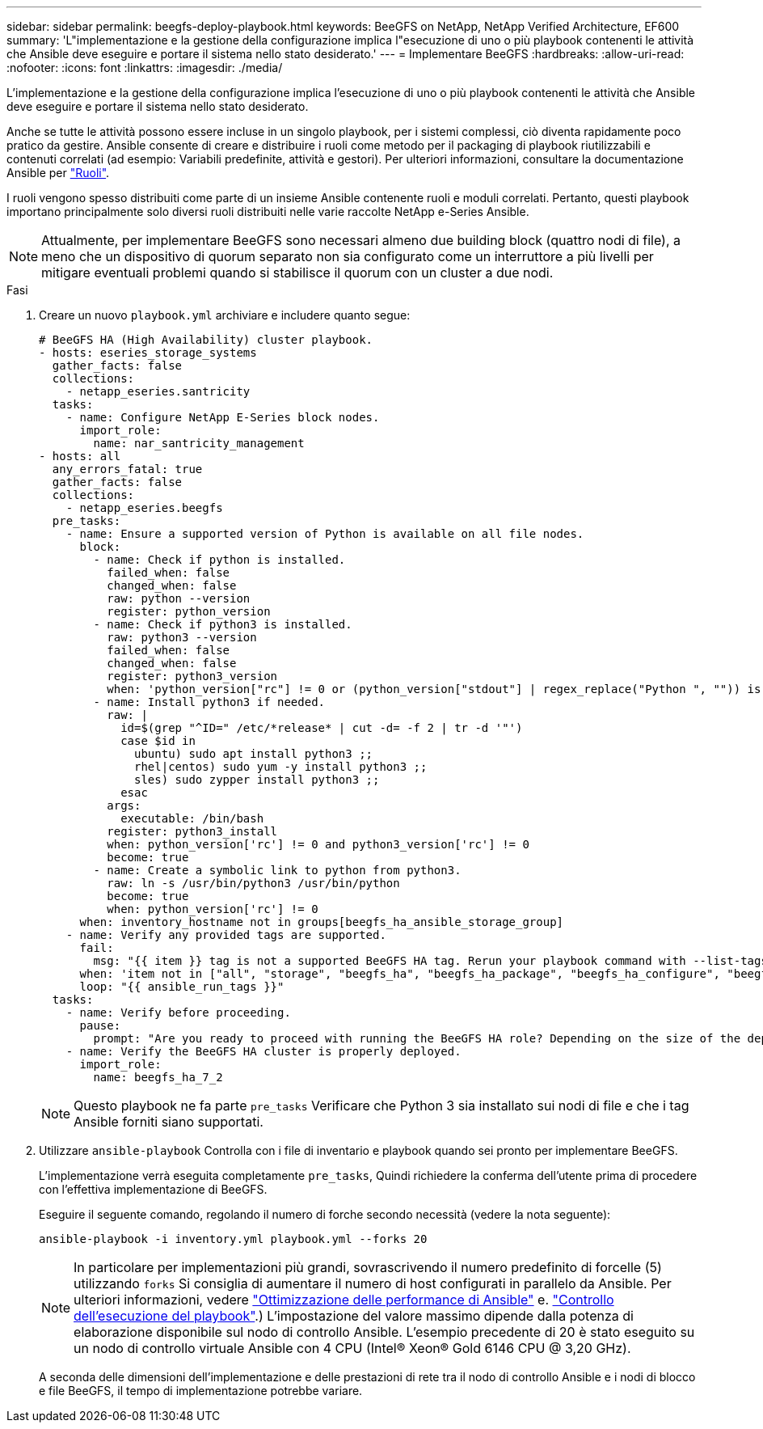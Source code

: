 ---
sidebar: sidebar 
permalink: beegfs-deploy-playbook.html 
keywords: BeeGFS on NetApp, NetApp Verified Architecture, EF600 
summary: 'L"implementazione e la gestione della configurazione implica l"esecuzione di uno o più playbook contenenti le attività che Ansible deve eseguire e portare il sistema nello stato desiderato.' 
---
= Implementare BeeGFS
:hardbreaks:
:allow-uri-read: 
:nofooter: 
:icons: font
:linkattrs: 
:imagesdir: ./media/


[role="lead"]
L'implementazione e la gestione della configurazione implica l'esecuzione di uno o più playbook contenenti le attività che Ansible deve eseguire e portare il sistema nello stato desiderato.

Anche se tutte le attività possono essere incluse in un singolo playbook, per i sistemi complessi, ciò diventa rapidamente poco pratico da gestire. Ansible consente di creare e distribuire i ruoli come metodo per il packaging di playbook riutilizzabili e contenuti correlati (ad esempio: Variabili predefinite, attività e gestori). Per ulteriori informazioni, consultare la documentazione Ansible per https://docs.ansible.com/ansible/latest/user_guide/playbooks_reuse_roles.html["Ruoli"^].

I ruoli vengono spesso distribuiti come parte di un insieme Ansible contenente ruoli e moduli correlati. Pertanto, questi playbook importano principalmente solo diversi ruoli distribuiti nelle varie raccolte NetApp e-Series Ansible.


NOTE: Attualmente, per implementare BeeGFS sono necessari almeno due building block (quattro nodi di file), a meno che un dispositivo di quorum separato non sia configurato come un interruttore a più livelli per mitigare eventuali problemi quando si stabilisce il quorum con un cluster a due nodi.

.Fasi
. Creare un nuovo `playbook.yml` archiviare e includere quanto segue:
+
....
# BeeGFS HA (High Availability) cluster playbook.
- hosts: eseries_storage_systems
  gather_facts: false
  collections:
    - netapp_eseries.santricity
  tasks:
    - name: Configure NetApp E-Series block nodes.
      import_role:
        name: nar_santricity_management
- hosts: all
  any_errors_fatal: true
  gather_facts: false
  collections:
    - netapp_eseries.beegfs
  pre_tasks:
    - name: Ensure a supported version of Python is available on all file nodes.
      block:
        - name: Check if python is installed.
          failed_when: false
          changed_when: false
          raw: python --version
          register: python_version
        - name: Check if python3 is installed.
          raw: python3 --version
          failed_when: false
          changed_when: false
          register: python3_version
          when: 'python_version["rc"] != 0 or (python_version["stdout"] | regex_replace("Python ", "")) is not version("3.0", ">=")'
        - name: Install python3 if needed.
          raw: |
            id=$(grep "^ID=" /etc/*release* | cut -d= -f 2 | tr -d '"')
            case $id in
              ubuntu) sudo apt install python3 ;;
              rhel|centos) sudo yum -y install python3 ;;
              sles) sudo zypper install python3 ;;
            esac
          args:
            executable: /bin/bash
          register: python3_install
          when: python_version['rc'] != 0 and python3_version['rc'] != 0
          become: true
        - name: Create a symbolic link to python from python3.
          raw: ln -s /usr/bin/python3 /usr/bin/python
          become: true
          when: python_version['rc'] != 0
      when: inventory_hostname not in groups[beegfs_ha_ansible_storage_group]
    - name: Verify any provided tags are supported.
      fail:
        msg: "{{ item }} tag is not a supported BeeGFS HA tag. Rerun your playbook command with --list-tags to see all valid playbook tags."
      when: 'item not in ["all", "storage", "beegfs_ha", "beegfs_ha_package", "beegfs_ha_configure", "beegfs_ha_configure_resource", "beegfs_ha_performance_tuning", "beegfs_ha_backup", "beegfs_ha_client"]'
      loop: "{{ ansible_run_tags }}"
  tasks:
    - name: Verify before proceeding.
      pause:
        prompt: "Are you ready to proceed with running the BeeGFS HA role? Depending on the size of the deployment and network performance between the Ansible control node and BeeGFS file and block nodes this can take awhile (10+ minutes) to complete."
    - name: Verify the BeeGFS HA cluster is properly deployed.
      import_role:
        name: beegfs_ha_7_2
....
+

NOTE: Questo playbook ne fa parte `pre_tasks` Verificare che Python 3 sia installato sui nodi di file e che i tag Ansible forniti siano supportati.

. Utilizzare `ansible-playbook` Controlla con i file di inventario e playbook quando sei pronto per implementare BeeGFS.
+
L'implementazione verrà eseguita completamente `pre_tasks`, Quindi richiedere la conferma dell'utente prima di procedere con l'effettiva implementazione di BeeGFS.

+
Eseguire il seguente comando, regolando il numero di forche secondo necessità (vedere la nota seguente):

+
....
ansible-playbook -i inventory.yml playbook.yml --forks 20
....
+

NOTE: In particolare per implementazioni più grandi, sovrascrivendo il numero predefinito di forcelle (5) utilizzando `forks` Si consiglia di aumentare il numero di host configurati in parallelo da Ansible. Per ulteriori informazioni, vedere  https://www.ansible.com/blog/ansible-performance-tuning["Ottimizzazione delle performance di Ansible"^] e. https://docs.ansible.com/ansible/latest/user_guide/playbooks_strategies.html["Controllo dell'esecuzione del playbook"^].) L'impostazione del valore massimo dipende dalla potenza di elaborazione disponibile sul nodo di controllo Ansible. L'esempio precedente di 20 è stato eseguito su un nodo di controllo virtuale Ansible con 4 CPU (Intel(R) Xeon(R) Gold 6146 CPU @ 3,20 GHz).

+
A seconda delle dimensioni dell'implementazione e delle prestazioni di rete tra il nodo di controllo Ansible e i nodi di blocco e file BeeGFS, il tempo di implementazione potrebbe variare.


